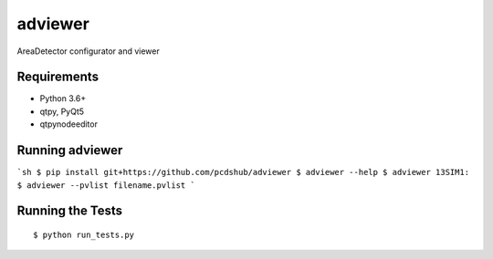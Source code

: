 ===============================
adviewer
===============================

.. image:: https://img.shields.io/travis/pcdshub/adviewer.svg
        :target: https://travis-ci.org/pcdshub/adviewer

.. image:: https://img.shields.io/pypi/v/adviewer.svg
        :target: https://pypi.python.org/pypi/adviewer


AreaDetector configurator and viewer

Requirements
------------

* Python 3.6+
* qtpy, PyQt5
* qtpynodeeditor

Running adviewer
----------------

```sh
$ pip install git+https://github.com/pcdshub/adviewer
$ adviewer --help
$ adviewer 13SIM1:
$ adviewer --pvlist filename.pvlist
```

Running the Tests
-----------------
::

  $ python run_tests.py
